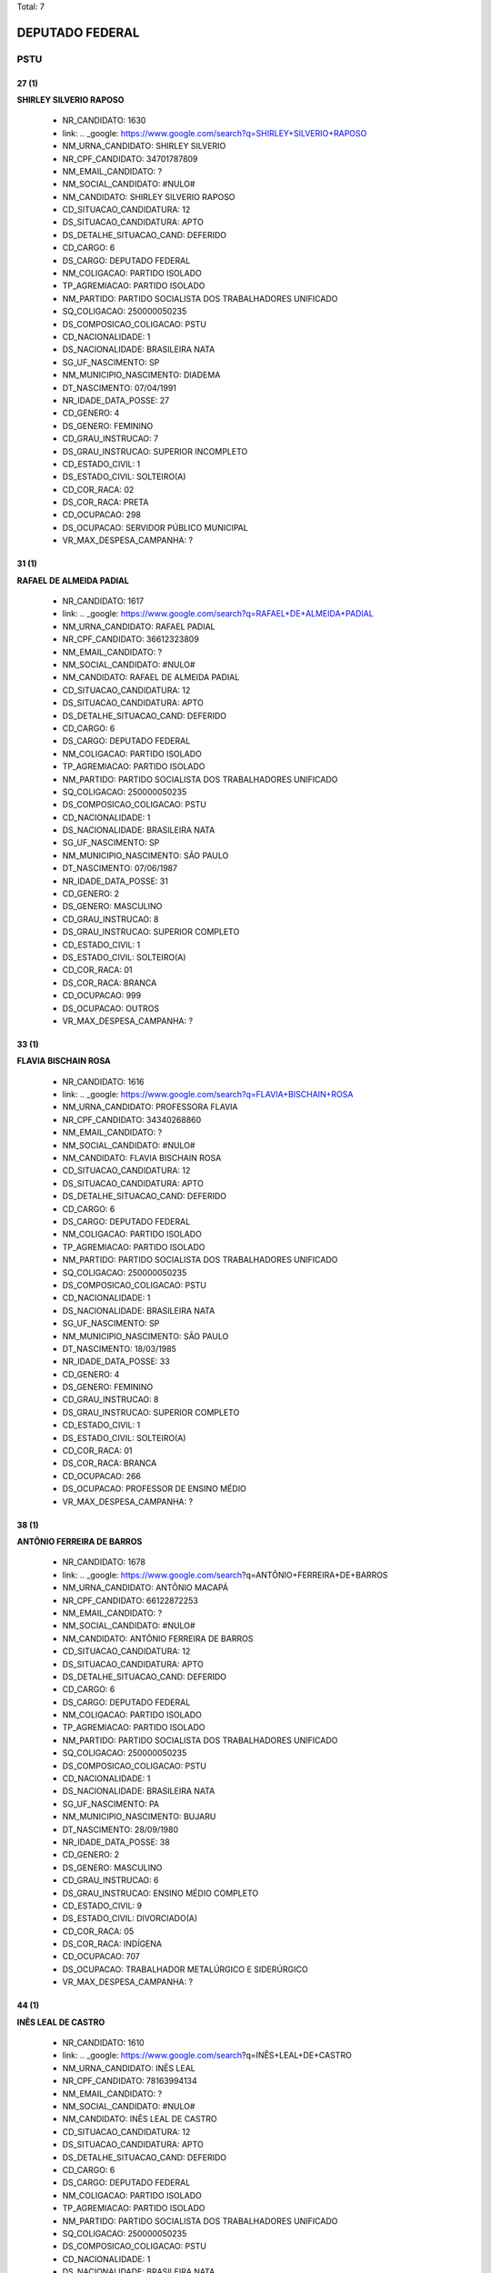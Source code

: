 Total: 7

DEPUTADO FEDERAL
================

PSTU
----

27 (1)
......

**SHIRLEY SILVERIO RAPOSO**

  - NR_CANDIDATO: 1630
  - link: .. _google: https://www.google.com/search?q=SHIRLEY+SILVERIO+RAPOSO
  - NM_URNA_CANDIDATO: SHIRLEY SILVERIO
  - NR_CPF_CANDIDATO: 34701787809
  - NM_EMAIL_CANDIDATO: ?
  - NM_SOCIAL_CANDIDATO: #NULO#
  - NM_CANDIDATO: SHIRLEY SILVERIO RAPOSO
  - CD_SITUACAO_CANDIDATURA: 12
  - DS_SITUACAO_CANDIDATURA: APTO
  - DS_DETALHE_SITUACAO_CAND: DEFERIDO
  - CD_CARGO: 6
  - DS_CARGO: DEPUTADO FEDERAL
  - NM_COLIGACAO: PARTIDO ISOLADO
  - TP_AGREMIACAO: PARTIDO ISOLADO
  - NM_PARTIDO: PARTIDO SOCIALISTA DOS TRABALHADORES UNIFICADO
  - SQ_COLIGACAO: 250000050235
  - DS_COMPOSICAO_COLIGACAO: PSTU
  - CD_NACIONALIDADE: 1
  - DS_NACIONALIDADE: BRASILEIRA NATA
  - SG_UF_NASCIMENTO: SP
  - NM_MUNICIPIO_NASCIMENTO: DIADEMA
  - DT_NASCIMENTO: 07/04/1991
  - NR_IDADE_DATA_POSSE: 27
  - CD_GENERO: 4
  - DS_GENERO: FEMININO
  - CD_GRAU_INSTRUCAO: 7
  - DS_GRAU_INSTRUCAO: SUPERIOR INCOMPLETO
  - CD_ESTADO_CIVIL: 1
  - DS_ESTADO_CIVIL: SOLTEIRO(A)
  - CD_COR_RACA: 02
  - DS_COR_RACA: PRETA
  - CD_OCUPACAO: 298
  - DS_OCUPACAO: SERVIDOR PÚBLICO MUNICIPAL
  - VR_MAX_DESPESA_CAMPANHA: ?


31 (1)
......

**RAFAEL DE ALMEIDA PADIAL**

  - NR_CANDIDATO: 1617
  - link: .. _google: https://www.google.com/search?q=RAFAEL+DE+ALMEIDA+PADIAL
  - NM_URNA_CANDIDATO: RAFAEL PADIAL
  - NR_CPF_CANDIDATO: 36612323809
  - NM_EMAIL_CANDIDATO: ?
  - NM_SOCIAL_CANDIDATO: #NULO#
  - NM_CANDIDATO: RAFAEL DE ALMEIDA PADIAL
  - CD_SITUACAO_CANDIDATURA: 12
  - DS_SITUACAO_CANDIDATURA: APTO
  - DS_DETALHE_SITUACAO_CAND: DEFERIDO
  - CD_CARGO: 6
  - DS_CARGO: DEPUTADO FEDERAL
  - NM_COLIGACAO: PARTIDO ISOLADO
  - TP_AGREMIACAO: PARTIDO ISOLADO
  - NM_PARTIDO: PARTIDO SOCIALISTA DOS TRABALHADORES UNIFICADO
  - SQ_COLIGACAO: 250000050235
  - DS_COMPOSICAO_COLIGACAO: PSTU
  - CD_NACIONALIDADE: 1
  - DS_NACIONALIDADE: BRASILEIRA NATA
  - SG_UF_NASCIMENTO: SP
  - NM_MUNICIPIO_NASCIMENTO: SÃO PAULO
  - DT_NASCIMENTO: 07/06/1987
  - NR_IDADE_DATA_POSSE: 31
  - CD_GENERO: 2
  - DS_GENERO: MASCULINO
  - CD_GRAU_INSTRUCAO: 8
  - DS_GRAU_INSTRUCAO: SUPERIOR COMPLETO
  - CD_ESTADO_CIVIL: 1
  - DS_ESTADO_CIVIL: SOLTEIRO(A)
  - CD_COR_RACA: 01
  - DS_COR_RACA: BRANCA
  - CD_OCUPACAO: 999
  - DS_OCUPACAO: OUTROS
  - VR_MAX_DESPESA_CAMPANHA: ?


33 (1)
......

**FLAVIA BISCHAIN ROSA**

  - NR_CANDIDATO: 1616
  - link: .. _google: https://www.google.com/search?q=FLAVIA+BISCHAIN+ROSA
  - NM_URNA_CANDIDATO: PROFESSORA FLAVIA
  - NR_CPF_CANDIDATO: 34340268860
  - NM_EMAIL_CANDIDATO: ?
  - NM_SOCIAL_CANDIDATO: #NULO#
  - NM_CANDIDATO: FLAVIA BISCHAIN ROSA
  - CD_SITUACAO_CANDIDATURA: 12
  - DS_SITUACAO_CANDIDATURA: APTO
  - DS_DETALHE_SITUACAO_CAND: DEFERIDO
  - CD_CARGO: 6
  - DS_CARGO: DEPUTADO FEDERAL
  - NM_COLIGACAO: PARTIDO ISOLADO
  - TP_AGREMIACAO: PARTIDO ISOLADO
  - NM_PARTIDO: PARTIDO SOCIALISTA DOS TRABALHADORES UNIFICADO
  - SQ_COLIGACAO: 250000050235
  - DS_COMPOSICAO_COLIGACAO: PSTU
  - CD_NACIONALIDADE: 1
  - DS_NACIONALIDADE: BRASILEIRA NATA
  - SG_UF_NASCIMENTO: SP
  - NM_MUNICIPIO_NASCIMENTO: SÃO PAULO
  - DT_NASCIMENTO: 18/03/1985
  - NR_IDADE_DATA_POSSE: 33
  - CD_GENERO: 4
  - DS_GENERO: FEMININO
  - CD_GRAU_INSTRUCAO: 8
  - DS_GRAU_INSTRUCAO: SUPERIOR COMPLETO
  - CD_ESTADO_CIVIL: 1
  - DS_ESTADO_CIVIL: SOLTEIRO(A)
  - CD_COR_RACA: 01
  - DS_COR_RACA: BRANCA
  - CD_OCUPACAO: 266
  - DS_OCUPACAO: PROFESSOR DE ENSINO MÉDIO
  - VR_MAX_DESPESA_CAMPANHA: ?


38 (1)
......

**ANTÔNIO FERREIRA DE BARROS**

  - NR_CANDIDATO: 1678
  - link: .. _google: https://www.google.com/search?q=ANTÔNIO+FERREIRA+DE+BARROS
  - NM_URNA_CANDIDATO: ANTÔNIO MACAPÁ
  - NR_CPF_CANDIDATO: 66122872253
  - NM_EMAIL_CANDIDATO: ?
  - NM_SOCIAL_CANDIDATO: #NULO#
  - NM_CANDIDATO: ANTÔNIO FERREIRA DE BARROS
  - CD_SITUACAO_CANDIDATURA: 12
  - DS_SITUACAO_CANDIDATURA: APTO
  - DS_DETALHE_SITUACAO_CAND: DEFERIDO
  - CD_CARGO: 6
  - DS_CARGO: DEPUTADO FEDERAL
  - NM_COLIGACAO: PARTIDO ISOLADO
  - TP_AGREMIACAO: PARTIDO ISOLADO
  - NM_PARTIDO: PARTIDO SOCIALISTA DOS TRABALHADORES UNIFICADO
  - SQ_COLIGACAO: 250000050235
  - DS_COMPOSICAO_COLIGACAO: PSTU
  - CD_NACIONALIDADE: 1
  - DS_NACIONALIDADE: BRASILEIRA NATA
  - SG_UF_NASCIMENTO: PA
  - NM_MUNICIPIO_NASCIMENTO: BUJARU
  - DT_NASCIMENTO: 28/09/1980
  - NR_IDADE_DATA_POSSE: 38
  - CD_GENERO: 2
  - DS_GENERO: MASCULINO
  - CD_GRAU_INSTRUCAO: 6
  - DS_GRAU_INSTRUCAO: ENSINO MÉDIO COMPLETO
  - CD_ESTADO_CIVIL: 9
  - DS_ESTADO_CIVIL: DIVORCIADO(A)
  - CD_COR_RACA: 05
  - DS_COR_RACA: INDÍGENA
  - CD_OCUPACAO: 707
  - DS_OCUPACAO: TRABALHADOR METALÚRGICO E SIDERÚRGICO
  - VR_MAX_DESPESA_CAMPANHA: ?


44 (1)
......

**INÊS LEAL DE CASTRO**

  - NR_CANDIDATO: 1610
  - link: .. _google: https://www.google.com/search?q=INÊS+LEAL+DE+CASTRO
  - NM_URNA_CANDIDATO: INÊS LEAL
  - NR_CPF_CANDIDATO: 78163994134
  - NM_EMAIL_CANDIDATO: ?
  - NM_SOCIAL_CANDIDATO: #NULO#
  - NM_CANDIDATO: INÊS LEAL DE CASTRO
  - CD_SITUACAO_CANDIDATURA: 12
  - DS_SITUACAO_CANDIDATURA: APTO
  - DS_DETALHE_SITUACAO_CAND: DEFERIDO
  - CD_CARGO: 6
  - DS_CARGO: DEPUTADO FEDERAL
  - NM_COLIGACAO: PARTIDO ISOLADO
  - TP_AGREMIACAO: PARTIDO ISOLADO
  - NM_PARTIDO: PARTIDO SOCIALISTA DOS TRABALHADORES UNIFICADO
  - SQ_COLIGACAO: 250000050235
  - DS_COMPOSICAO_COLIGACAO: PSTU
  - CD_NACIONALIDADE: 1
  - DS_NACIONALIDADE: BRASILEIRA NATA
  - SG_UF_NASCIMENTO: MT
  - NM_MUNICIPIO_NASCIMENTO: GUIRATINGA
  - DT_NASCIMENTO: 25/06/1974
  - NR_IDADE_DATA_POSSE: 44
  - CD_GENERO: 4
  - DS_GENERO: FEMININO
  - CD_GRAU_INSTRUCAO: 8
  - DS_GRAU_INSTRUCAO: SUPERIOR COMPLETO
  - CD_ESTADO_CIVIL: 1
  - DS_ESTADO_CIVIL: SOLTEIRO(A)
  - CD_COR_RACA: 02
  - DS_COR_RACA: PRETA
  - CD_OCUPACAO: 296
  - DS_OCUPACAO: SERVIDOR PÚBLICO FEDERAL
  - VR_MAX_DESPESA_CAMPANHA: ?


45 (1)
......

**CLAUDIO DONIZETE DOS REIS**

  - NR_CANDIDATO: 1600
  - link: .. _google: https://www.google.com/search?q=CLAUDIO+DONIZETE+DOS+REIS
  - NM_URNA_CANDIDATO: CLÁUDIO DONIZETE
  - NR_CPF_CANDIDATO: 17237814877
  - NM_EMAIL_CANDIDATO: ?
  - NM_SOCIAL_CANDIDATO: #NULO#
  - NM_CANDIDATO: CLAUDIO DONIZETE DOS REIS
  - CD_SITUACAO_CANDIDATURA: 12
  - DS_SITUACAO_CANDIDATURA: APTO
  - DS_DETALHE_SITUACAO_CAND: DEFERIDO
  - CD_CARGO: 6
  - DS_CARGO: DEPUTADO FEDERAL
  - NM_COLIGACAO: PARTIDO ISOLADO
  - TP_AGREMIACAO: PARTIDO ISOLADO
  - NM_PARTIDO: PARTIDO SOCIALISTA DOS TRABALHADORES UNIFICADO
  - SQ_COLIGACAO: 250000050235
  - DS_COMPOSICAO_COLIGACAO: PSTU
  - CD_NACIONALIDADE: 1
  - DS_NACIONALIDADE: BRASILEIRA NATA
  - SG_UF_NASCIMENTO: SP
  - NM_MUNICIPIO_NASCIMENTO: SÃO BERNARDO DO CAMPO
  - DT_NASCIMENTO: 24/08/1973
  - NR_IDADE_DATA_POSSE: 45
  - CD_GENERO: 2
  - DS_GENERO: MASCULINO
  - CD_GRAU_INSTRUCAO: 7
  - DS_GRAU_INSTRUCAO: SUPERIOR INCOMPLETO
  - CD_ESTADO_CIVIL: 3
  - DS_ESTADO_CIVIL: CASADO(A)
  - CD_COR_RACA: 02
  - DS_COR_RACA: PRETA
  - CD_OCUPACAO: 702
  - DS_OCUPACAO: OPERADOR DE APARELHOS DE PRODUÇÃO INDUSTRIAL
  - VR_MAX_DESPESA_CAMPANHA: ?


54 (1)
......

**WILSON APARECIDO RIBEIRO**

  - NR_CANDIDATO: 1620
  - link: .. _google: https://www.google.com/search?q=WILSON+APARECIDO+RIBEIRO
  - NM_URNA_CANDIDATO: WILSON RIBEIRO
  - NR_CPF_CANDIDATO: 05688107839
  - NM_EMAIL_CANDIDATO: ?
  - NM_SOCIAL_CANDIDATO: #NULO#
  - NM_CANDIDATO: WILSON APARECIDO RIBEIRO
  - CD_SITUACAO_CANDIDATURA: 12
  - DS_SITUACAO_CANDIDATURA: APTO
  - DS_DETALHE_SITUACAO_CAND: DEFERIDO
  - CD_CARGO: 6
  - DS_CARGO: DEPUTADO FEDERAL
  - NM_COLIGACAO: PARTIDO ISOLADO
  - TP_AGREMIACAO: PARTIDO ISOLADO
  - NM_PARTIDO: PARTIDO SOCIALISTA DOS TRABALHADORES UNIFICADO
  - SQ_COLIGACAO: 250000050235
  - DS_COMPOSICAO_COLIGACAO: PSTU
  - CD_NACIONALIDADE: 1
  - DS_NACIONALIDADE: BRASILEIRA NATA
  - SG_UF_NASCIMENTO: SP
  - NM_MUNICIPIO_NASCIMENTO: JUNDIAÍ
  - DT_NASCIMENTO: 16/03/1964
  - NR_IDADE_DATA_POSSE: 54
  - CD_GENERO: 2
  - DS_GENERO: MASCULINO
  - CD_GRAU_INSTRUCAO: 8
  - DS_GRAU_INSTRUCAO: SUPERIOR COMPLETO
  - CD_ESTADO_CIVIL: 3
  - DS_ESTADO_CIVIL: CASADO(A)
  - CD_COR_RACA: 05
  - DS_COR_RACA: INDÍGENA
  - CD_OCUPACAO: 395
  - DS_OCUPACAO: BANCÁRIO E ECONOMIÁRIO
  - VR_MAX_DESPESA_CAMPANHA: ?

